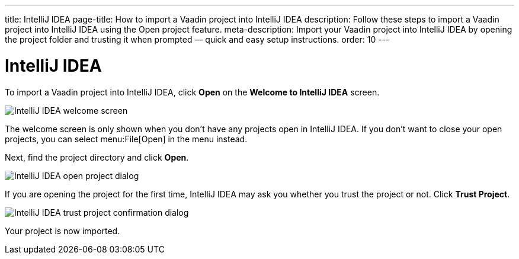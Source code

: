 ---
title: IntelliJ IDEA
page-title: How to import a Vaadin project into IntelliJ IDEA
description: Follow these steps to import a Vaadin project into IntelliJ IDEA using the Open project feature.
meta-description: Import your Vaadin project into IntelliJ IDEA by opening the project folder and trusting it when prompted — quick and easy setup instructions.
order: 10
---


= IntelliJ IDEA

To import a Vaadin project into IntelliJ IDEA, click [guibutton]*Open* on the *Welcome to IntelliJ IDEA* screen.

image::images/idea-welcome.png[IntelliJ IDEA welcome screen]

The welcome screen is only shown when you don't have any projects open in IntelliJ IDEA. If you don't want to close your open projects, you can select menu:File[Open] in the menu instead. 

Next, find the project directory and click [guibutton]*Open*.

image::images/open-dialog.png[IntelliJ IDEA open project dialog]

If you are opening the project for the first time, IntelliJ IDEA may ask you whether you trust the project or not. Click [guibutton]*Trust Project*.

image::images/idea-trust.png[IntelliJ IDEA trust project confirmation dialog]

Your project is now imported.
